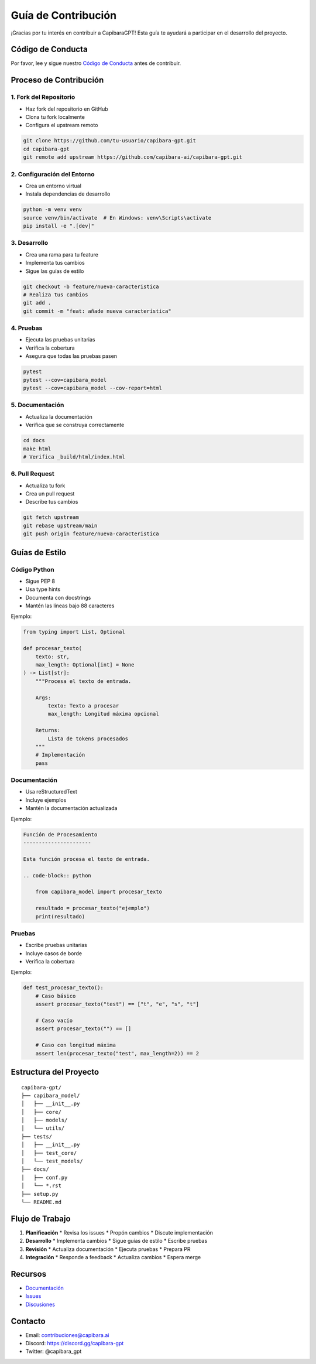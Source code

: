Guía de Contribución
=================

¡Gracias por tu interés en contribuir a CapibaraGPT! Esta guía te ayudará a participar en el desarrollo del proyecto.

Código de Conducta
---------------

Por favor, lee y sigue nuestro `Código de Conducta <CODE_OF_CONDUCT.md>`_ antes de contribuir.

Proceso de Contribución
--------------------

1. Fork del Repositorio
~~~~~~~~~~~~~~~~~~~~

* Haz fork del repositorio en GitHub
* Clona tu fork localmente
* Configura el upstream remoto

.. code-block:: bash

   git clone https://github.com/tu-usuario/capibara-gpt.git
   cd capibara-gpt
   git remote add upstream https://github.com/capibara-ai/capibara-gpt.git

2. Configuración del Entorno
~~~~~~~~~~~~~~~~~~~~~~~~~

* Crea un entorno virtual
* Instala dependencias de desarrollo

.. code-block:: bash

   python -m venv venv
   source venv/bin/activate  # En Windows: venv\Scripts\activate
   pip install -e ".[dev]"

3. Desarrollo
~~~~~~~~~~

* Crea una rama para tu feature
* Implementa tus cambios
* Sigue las guías de estilo

.. code-block:: bash

   git checkout -b feature/nueva-caracteristica
   # Realiza tus cambios
   git add .
   git commit -m "feat: añade nueva característica"

4. Pruebas
~~~~~~~~

* Ejecuta las pruebas unitarias
* Verifica la cobertura
* Asegura que todas las pruebas pasen

.. code-block:: bash

   pytest
   pytest --cov=capibara_model
   pytest --cov=capibara_model --cov-report=html

5. Documentación
~~~~~~~~~~~~

* Actualiza la documentación
* Verifica que se construya correctamente

.. code-block:: bash

   cd docs
   make html
   # Verifica _build/html/index.html

6. Pull Request
~~~~~~~~~~~~

* Actualiza tu fork
* Crea un pull request
* Describe tus cambios

.. code-block:: bash

   git fetch upstream
   git rebase upstream/main
   git push origin feature/nueva-caracteristica

Guías de Estilo
------------

Código Python
~~~~~~~~~~~

* Sigue PEP 8
* Usa type hints
* Documenta con docstrings
* Mantén las líneas bajo 88 caracteres

Ejemplo:

.. code-block:: python

   from typing import List, Optional

   def procesar_texto(
       texto: str,
       max_length: Optional[int] = None
   ) -> List[str]:
       """Procesa el texto de entrada.

       Args:
           texto: Texto a procesar
           max_length: Longitud máxima opcional

       Returns:
           Lista de tokens procesados
       """
       # Implementación
       pass

Documentación
~~~~~~~~~~~

* Usa reStructuredText
* Incluye ejemplos
* Mantén la documentación actualizada

Ejemplo:

.. code-block:: rst

   Función de Procesamiento
   ----------------------

   Esta función procesa el texto de entrada.

   .. code-block:: python

       from capibara_model import procesar_texto

       resultado = procesar_texto("ejemplo")
       print(resultado)

Pruebas
~~~~~~

* Escribe pruebas unitarias
* Incluye casos de borde
* Verifica la cobertura

Ejemplo:

.. code-block:: python

   def test_procesar_texto():
       # Caso básico
       assert procesar_texto("test") == ["t", "e", "s", "t"]
       
       # Caso vacío
       assert procesar_texto("") == []
       
       # Caso con longitud máxima
       assert len(procesar_texto("test", max_length=2)) == 2

Estructura del Proyecto
--------------------

::

   capibara-gpt/
   ├── capibara_model/
   │   ├── __init__.py
   │   ├── core/
   │   ├── models/
   │   └── utils/
   ├── tests/
   │   ├── __init__.py
   │   ├── test_core/
   │   └── test_models/
   ├── docs/
   │   ├── conf.py
   │   └── *.rst
   ├── setup.py
   └── README.md

Flujo de Trabajo
--------------

1. **Planificación**
   * Revisa los issues
   * Propón cambios
   * Discute implementación

2. **Desarrollo**
   * Implementa cambios
   * Sigue guías de estilo
   * Escribe pruebas

3. **Revisión**
   * Actualiza documentación
   * Ejecuta pruebas
   * Prepara PR

4. **Integración**
   * Responde a feedback
   * Actualiza cambios
   * Espera merge

Recursos
-------

* `Documentación <https://capibara-gpt.readthedocs.io/>`_
* `Issues <https://github.com/capibara-ai/capibara-gpt/issues>`_
* `Discusiones <https://github.com/capibara-ai/capibara-gpt/discussions>`_

Contacto
-------

* Email: contribuciones@capibara.ai
* Discord: https://discord.gg/capibara-gpt
* Twitter: @capibara_gpt 